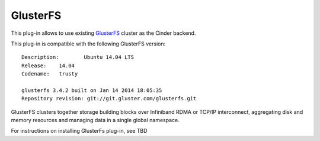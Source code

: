 .. _glusterfs-term:

GlusterFS
---------

This plug-in allows to use existing `GlusterFS <http://www.gluster.org/
documentation/About_Gluster>`_ cluster as the Cinder backend.

This plug-in is compatible with the following GlusterFS version:

::

    Description:	Ubuntu 14.04 LTS
    Release:	14.04
    Codename:	trusty

    glusterfs 3.4.2 built on Jan 14 2014 18:05:35
    Repository revision: git://git.gluster.com/glusterfs.git


GlusterFS clusters together storage building blocks over Infiniband RDMA or TCP/IP interconnect, aggregating disk and memory resources and managing data in a single global namespace. 

For instructions on installing GlusterFs plug-in, see TBD